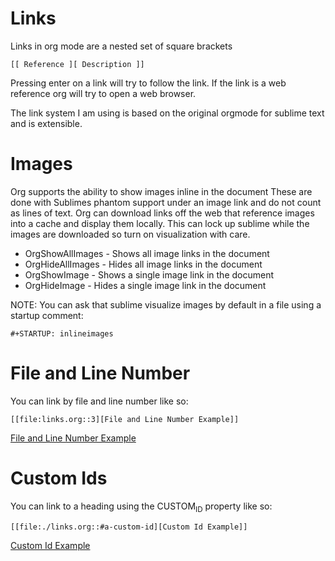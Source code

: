 * Links

  Links in org mode are a nested set of square brackets

  #+BEGIN_EXAMPLE
  [[ Reference ][ Description ]]
  #+END_EXAMPLE

  Pressing enter on a link will try to follow the link.
  If the link is a web reference org will try to open a web browser.

  The link system I am using is based on the original orgmode for sublime text and
  is extensible.

* Images
  Org supports the ability to show images inline in the document
  These are done with Sublimes phantom support under an image link and do not count as lines of text.
  Org can download links off the web that reference images into a cache and display them locally.
  This can lock up sublime while the images are downloaded so turn on visualization with care.

  - OrgShowAllImages - Shows all image links in the document
  - OrgHideAllImages - Hides all image links in the document
  - OrgShowImage - Shows a single image link in the document
  - OrgHideImage - Hides a single image link in the document

  [[file:orgimages.gif]]

  NOTE: You can ask that sublime visualize images by default in a file using a startup comment:

  #+BEGIN_EXAMPLE
  #+STARTUP: inlineimages
  #+END_EXAMPLE

* File and Line Number

  You can link by file and line number like so:

  #+BEGIN_EXAMPLE
  [[file:links.org::3][File and Line Number Example]]
  #+END_EXAMPLE

  [[file:./links.org::3][File and Line Number Example]]
  
* Custom Ids
  :PROPERTIES:
  :CUSTOM_ID: a-custom-id
  :END:

  You can link to a heading using the CUSTOM_ID property like so:

  #+BEGIN_EXAMPLE
  [[file:./links.org::#a-custom-id][Custom Id Example]]
  #+END_EXAMPLE 
  
  [[file:./links.org::#a-custom-id][Custom Id Example]]